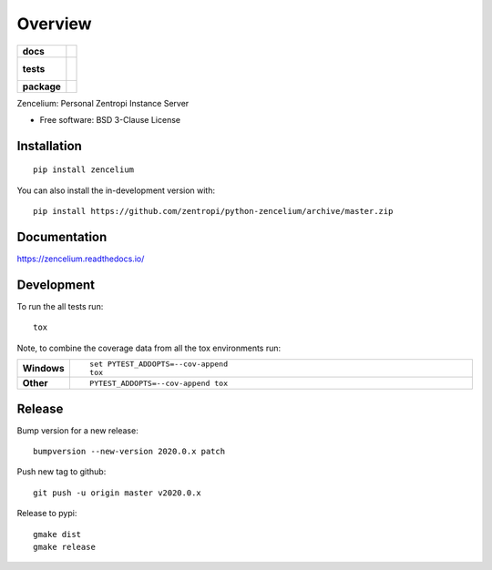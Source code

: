 ========
Overview
========

.. start-badges

.. list-table::
    :stub-columns: 1

    * - docs
      - |docs|
    * - tests
      - |
        |
    * - package
      - | |version| |wheel| |supported-versions| |supported-implementations|
        | |commits-since|
.. |docs| image:: https://readthedocs.org/projects/zencelium/badge/?style=flat
    :target: https://readthedocs.org/projects/zencelium
    :alt: Documentation Status

.. |version| image:: https://img.shields.io/pypi/v/zencelium.svg
    :alt: PyPI Package latest release
    :target: https://pypi.org/project/zencelium

.. |wheel| image:: https://img.shields.io/pypi/wheel/zencelium.svg
    :alt: PyPI Wheel
    :target: https://pypi.org/project/zencelium

.. |supported-versions| image:: https://img.shields.io/pypi/pyversions/zencelium.svg
    :alt: Supported versions
    :target: https://pypi.org/project/zencelium

.. |supported-implementations| image:: https://img.shields.io/pypi/implementation/zencelium.svg
    :alt: Supported implementations
    :target: https://pypi.org/project/zencelium

.. |commits-since| image:: https://img.shields.io/github/commits-since/zentropi/python-zencelium/v2020.0.1.svg
    :alt: Commits since latest release
    :target: https://github.com/zentropi/python-zencelium/compare/v2020.0.1...master



.. end-badges

Zencelium: Personal Zentropi Instance Server

* Free software: BSD 3-Clause License

Installation
============

::

    pip install zencelium

You can also install the in-development version with::

    pip install https://github.com/zentropi/python-zencelium/archive/master.zip


Documentation
=============


https://zencelium.readthedocs.io/


Development
===========

To run the all tests run::

    tox

Note, to combine the coverage data from all the tox environments run:

.. list-table::
    :widths: 10 90
    :stub-columns: 1

    - - Windows
      - ::

            set PYTEST_ADDOPTS=--cov-append
            tox

    - - Other
      - ::

            PYTEST_ADDOPTS=--cov-append tox


Release
=======

Bump version for a new release::

    bumpversion --new-version 2020.0.x patch

Push new tag to github::

    git push -u origin master v2020.0.x

Release to pypi::

    gmake dist
    gmake release
